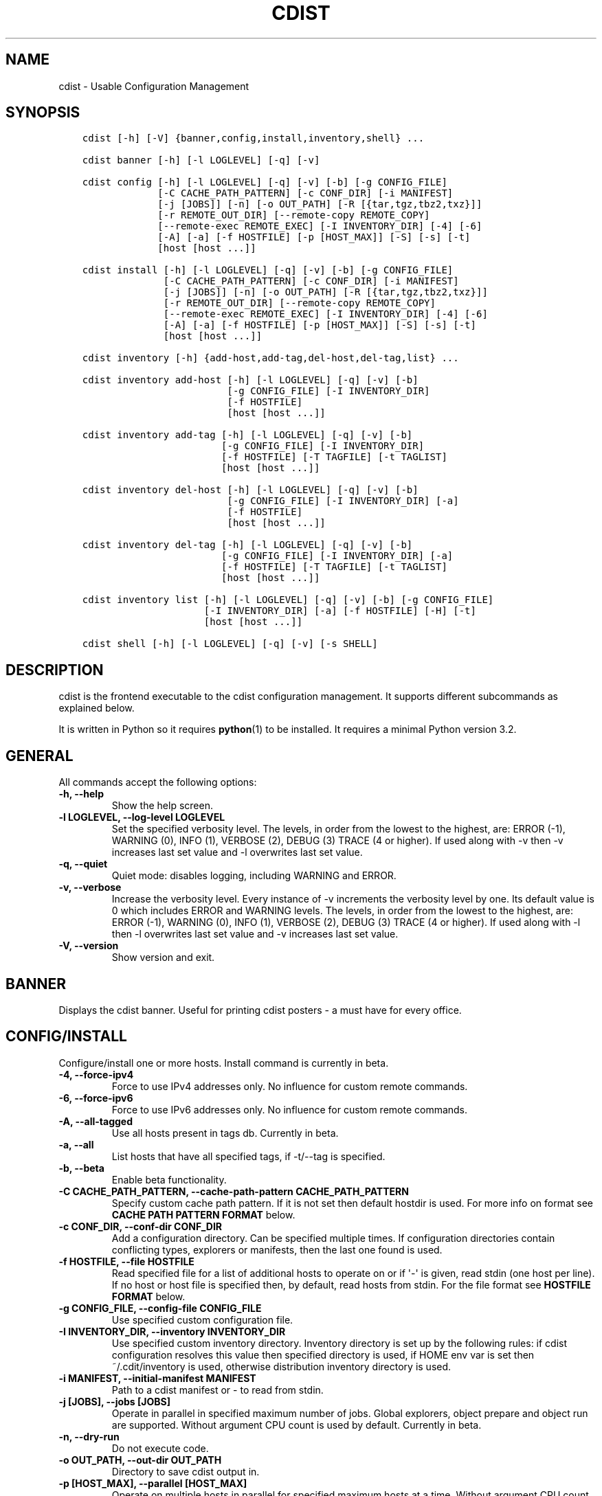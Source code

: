 .\" Man page generated from reStructuredText.
.
.TH "CDIST" "1" "Jun 17, 2018" "4.10.0" "cdist"
.
.nr rst2man-indent-level 0
.
.de1 rstReportMargin
\\$1 \\n[an-margin]
level \\n[rst2man-indent-level]
level margin: \\n[rst2man-indent\\n[rst2man-indent-level]]
-
\\n[rst2man-indent0]
\\n[rst2man-indent1]
\\n[rst2man-indent2]
..
.de1 INDENT
.\" .rstReportMargin pre:
. RS \\$1
. nr rst2man-indent\\n[rst2man-indent-level] \\n[an-margin]
. nr rst2man-indent-level +1
.\" .rstReportMargin post:
..
.de UNINDENT
. RE
.\" indent \\n[an-margin]
.\" old: \\n[rst2man-indent\\n[rst2man-indent-level]]
.nr rst2man-indent-level -1
.\" new: \\n[rst2man-indent\\n[rst2man-indent-level]]
.in \\n[rst2man-indent\\n[rst2man-indent-level]]u
..
.SH NAME
.sp
cdist \- Usable Configuration Management
.SH SYNOPSIS
.INDENT 0.0
.INDENT 3.5
.sp
.nf
.ft C
cdist [\-h] [\-V] {banner,config,install,inventory,shell} ...

cdist banner [\-h] [\-l LOGLEVEL] [\-q] [\-v]

cdist config [\-h] [\-l LOGLEVEL] [\-q] [\-v] [\-b] [\-g CONFIG_FILE]
             [\-C CACHE_PATH_PATTERN] [\-c CONF_DIR] [\-i MANIFEST]
             [\-j [JOBS]] [\-n] [\-o OUT_PATH] [\-R [{tar,tgz,tbz2,txz}]]
             [\-r REMOTE_OUT_DIR] [\-\-remote\-copy REMOTE_COPY]
             [\-\-remote\-exec REMOTE_EXEC] [\-I INVENTORY_DIR] [\-4] [\-6]
             [\-A] [\-a] [\-f HOSTFILE] [\-p [HOST_MAX]] [\-S] [\-s] [\-t]
             [host [host ...]]

cdist install [\-h] [\-l LOGLEVEL] [\-q] [\-v] [\-b] [\-g CONFIG_FILE]
              [\-C CACHE_PATH_PATTERN] [\-c CONF_DIR] [\-i MANIFEST]
              [\-j [JOBS]] [\-n] [\-o OUT_PATH] [\-R [{tar,tgz,tbz2,txz}]]
              [\-r REMOTE_OUT_DIR] [\-\-remote\-copy REMOTE_COPY]
              [\-\-remote\-exec REMOTE_EXEC] [\-I INVENTORY_DIR] [\-4] [\-6]
              [\-A] [\-a] [\-f HOSTFILE] [\-p [HOST_MAX]] [\-S] [\-s] [\-t]
              [host [host ...]]

cdist inventory [\-h] {add\-host,add\-tag,del\-host,del\-tag,list} ...

cdist inventory add\-host [\-h] [\-l LOGLEVEL] [\-q] [\-v] [\-b]
                         [\-g CONFIG_FILE] [\-I INVENTORY_DIR]
                         [\-f HOSTFILE]
                         [host [host ...]]

cdist inventory add\-tag [\-h] [\-l LOGLEVEL] [\-q] [\-v] [\-b]
                        [\-g CONFIG_FILE] [\-I INVENTORY_DIR]
                        [\-f HOSTFILE] [\-T TAGFILE] [\-t TAGLIST]
                        [host [host ...]]

cdist inventory del\-host [\-h] [\-l LOGLEVEL] [\-q] [\-v] [\-b]
                         [\-g CONFIG_FILE] [\-I INVENTORY_DIR] [\-a]
                         [\-f HOSTFILE]
                         [host [host ...]]

cdist inventory del\-tag [\-h] [\-l LOGLEVEL] [\-q] [\-v] [\-b]
                        [\-g CONFIG_FILE] [\-I INVENTORY_DIR] [\-a]
                        [\-f HOSTFILE] [\-T TAGFILE] [\-t TAGLIST]
                        [host [host ...]]

cdist inventory list [\-h] [\-l LOGLEVEL] [\-q] [\-v] [\-b] [\-g CONFIG_FILE]
                     [\-I INVENTORY_DIR] [\-a] [\-f HOSTFILE] [\-H] [\-t]
                     [host [host ...]]

cdist shell [\-h] [\-l LOGLEVEL] [\-q] [\-v] [\-s SHELL]
.ft P
.fi
.UNINDENT
.UNINDENT
.SH DESCRIPTION
.sp
cdist is the frontend executable to the cdist configuration management.
It supports different subcommands as explained below.
.sp
It is written in Python so it requires \fBpython\fP(1) to be installed.
It requires a minimal Python version 3.2.
.SH GENERAL
.sp
All commands accept the following options:
.INDENT 0.0
.TP
\fB\-h, \-\-help\fP
Show the help screen.
.TP
\fB\-l LOGLEVEL, \-\-log\-level LOGLEVEL\fP
Set the specified verbosity level. The levels, in
order from the lowest to the highest, are: ERROR (\-1),
WARNING (0), INFO (1), VERBOSE (2), DEBUG (3) TRACE (4
or higher). If used along with \-v then \-v increases
last set value and \-l overwrites last set value.
.TP
\fB\-q, \-\-quiet\fP
Quiet mode: disables logging, including WARNING and ERROR.
.TP
\fB\-v, \-\-verbose\fP
Increase the verbosity level. Every instance of \-v
increments the verbosity level by one. Its default
value is 0 which includes ERROR and WARNING levels.
The levels, in order from the lowest to the highest,
are: ERROR (\-1), WARNING (0), INFO (1), VERBOSE (2),
DEBUG (3) TRACE (4 or higher). If used along with \-l
then \-l overwrites last set value and \-v increases
last set value.
.TP
\fB\-V, \-\-version\fP
Show version and exit.
.UNINDENT
.SH BANNER
.sp
Displays the cdist banner. Useful for printing
cdist posters \- a must have for every office.
.SH CONFIG/INSTALL
.sp
Configure/install one or more hosts.
Install command is currently in beta.
.INDENT 0.0
.TP
\fB\-4, \-\-force\-ipv4\fP
Force to use IPv4 addresses only. No influence for
custom remote commands.
.TP
\fB\-6, \-\-force\-ipv6\fP
Force to use IPv6 addresses only. No influence for
custom remote commands.
.TP
\fB\-A, \-\-all\-tagged\fP
Use all hosts present in tags db. Currently in beta.
.TP
\fB\-a, \-\-all\fP
List hosts that have all specified tags, if \-t/\-\-tag
is specified.
.TP
\fB\-b, \-\-beta\fP
Enable beta functionality.
.TP
\fB\-C CACHE_PATH_PATTERN, \-\-cache\-path\-pattern CACHE_PATH_PATTERN\fP
Specify custom cache path pattern. If it is not set then
default hostdir is used. For more info on format see
\fBCACHE PATH PATTERN FORMAT\fP below.
.TP
\fB\-c CONF_DIR, \-\-conf\-dir CONF_DIR\fP
Add a configuration directory. Can be specified multiple times.
If configuration directories contain conflicting types, explorers or
manifests, then the last one found is used.
.TP
\fB\-f HOSTFILE, \-\-file HOSTFILE\fP
Read specified file for a list of additional hosts to operate on
or if \(aq\-\(aq is given, read stdin (one host per line).
If no host or host file is specified then, by default,
read hosts from stdin. For the file format see
\fBHOSTFILE FORMAT\fP below.
.TP
\fB\-g CONFIG_FILE, \-\-config\-file CONFIG_FILE\fP
Use specified custom configuration file.
.TP
\fB\-I INVENTORY_DIR, \-\-inventory INVENTORY_DIR\fP
Use specified custom inventory directory. Inventory
directory is set up by the following rules: if cdist
configuration resolves this value then specified
directory is used, if HOME env var is set then
~/.cdit/inventory is used, otherwise distribution
inventory directory is used.
.TP
\fB\-i MANIFEST, \-\-initial\-manifest MANIFEST\fP
Path to a cdist manifest or \- to read from stdin.
.TP
\fB\-j [JOBS], \-\-jobs [JOBS]\fP
Operate in parallel in specified maximum number of
jobs. Global explorers, object prepare and object run
are supported. Without argument CPU count is used by
default. Currently in beta.
.TP
\fB\-n, \-\-dry\-run\fP
Do not execute code.
.TP
\fB\-o OUT_PATH, \-\-out\-dir OUT_PATH\fP
Directory to save cdist output in.
.TP
\fB\-p [HOST_MAX], \-\-parallel [HOST_MAX]\fP
Operate on multiple hosts in parallel for specified
maximum hosts at a time. Without argument CPU count is
used by default.
.TP
\fB\-R [{tar,tgz,tbz2,txz}], \-\-use\-archiving [{tar,tgz,tbz2,txz}]\fP
Operate by using archiving with compression where
appropriate. Supported values are: tar \- tar archive,
tgz \- gzip tar archive (the default), tbz2 \- bzip2 tar
archive and txz \- lzma tar archive. Currently in beta.
.TP
\fB\-r REMOTE_OUT_PATH, \-\-remote\-out\-dir REMOTE_OUT_PATH\fP
Directory to save cdist output in on the target host.
.TP
\fB\-S, \-\-disable\-saving\-output\-streams\fP
Disable saving output streams.
.TP
\fB\-s, \-\-sequential\fP
Operate on multiple hosts sequentially (default).
.TP
\fB\-\-remote\-copy REMOTE_COPY\fP
Command to use for remote copy (should behave like scp).
.TP
\fB\-\-remote\-exec REMOTE_EXEC\fP
Command to use for remote execution (should behave like ssh).
.TP
\fB\-t, \-\-tag\fP
Host is specified by tag, not hostname/address; list
all hosts that contain any of specified tags.
Currently in beta.
.UNINDENT
.SS HOSTFILE FORMAT
.sp
The HOSTFILE contains one host per line.
A comment is started with \(aq#\(aq and continues to the end of the line.
Any leading and trailing whitespace on a line is ignored.
Empty lines are ignored/skipped.
.sp
The Hostfile lines are processed as follows. First, all comments are
removed. Then all leading and trailing whitespace characters are stripped.
If such a line results in empty line it is ignored/skipped. Otherwise,
host string is used.
.SS CACHE PATH PATTERN FORMAT
.sp
Cache path pattern specifies path for a cache directory subdirectory.
In the path, \(aq%N\(aq will be substituted by the target host, \(aq%h\(aq will
be substituted by the calculated host directory, \(aq%P\(aq will be substituted
by the current process id. All format codes that
\fBpython\fP \fBdatetime.strftime()\fP function supports, except
\(aq%h\(aq, are supported. These date/time directives format cdist config/install
start time.
.sp
If empty pattern is specified then default calculated host directory
is used.
.sp
Calculated host directory is a hash of a host cdist operates on.
.sp
Resulting path is used to specify cache path subdirectory under which
current host cache data are saved.
.SH INVENTORY
.sp
Manage inventory database.
Currently in beta with all sub\-commands.
.SH INVENTORY ADD-HOST
.sp
Add host(s) to inventory database.
.INDENT 0.0
.TP
\fBhost\fP
Host(s) to add.
.TP
\fB\-b, \-\-beta\fP
Enable beta functionality.
.TP
\fB\-f HOSTFILE, \-\-file HOSTFILE\fP
Read additional hosts to add from specified file or
from stdin if \(aq\-\(aq (each host on separate line). If no
host or host file is specified then, by default, read
from stdin. Hostfile format is the same as config hostfile format.
.TP
\fB\-g CONFIG_FILE, \-\-config\-file CONFIG_FILE\fP
Use specified custom configuration file.
.TP
\fB\-I INVENTORY_DIR, \-\-inventory INVENTORY_DIR\fP
Use specified custom inventory directory. Inventory
directory is set up by the following rules: if cdist
configuration resolves this value then specified
directory is used, if HOME env var is set then
~/.cdit/inventory is used, otherwise distribution
inventory directory is used.
.UNINDENT
.SH INVENTORY ADD-TAG
.sp
Add tag(s) to inventory database.
.INDENT 0.0
.TP
\fBhost\fP
List of host(s) for which tags are added.
.TP
\fB\-b, \-\-beta\fP
Enable beta functionality.
.TP
\fB\-f HOSTFILE, \-\-file HOSTFILE\fP
Read additional hosts to add tags from specified file
or from stdin if \(aq\-\(aq (each host on separate line). If
no host or host file is specified then, by default,
read from stdin. If no tags/tagfile nor hosts/hostfile
are specified then tags are read from stdin and are
added to all hosts. Hostfile format is the same as config hostfile format.
.TP
\fB\-g CONFIG_FILE, \-\-config\-file CONFIG_FILE\fP
Use specified custom configuration file.
.TP
\fB\-I INVENTORY_DIR, \-\-inventory INVENTORY_DIR\fP
Use specified custom inventory directory. Inventory
directory is set up by the following rules: if cdist
configuration resolves this value then specified
directory is used, if HOME env var is set then
~/.cdit/inventory is used, otherwise distribution
inventory directory is used.
.TP
\fB\-T TAGFILE, \-\-tag\-file TAGFILE\fP
Read additional tags to add from specified file or
from stdin if \(aq\-\(aq (each tag on separate line). If no
tag or tag file is specified then, by default, read
from stdin. If no tags/tagfile nor hosts/hostfile are
specified then tags are read from stdin and are added
to all hosts. Tagfile format is the same as config hostfile format.
.TP
\fB\-t TAGLIST, \-\-taglist TAGLIST\fP
Tag list to be added for specified host(s), comma
separated values.
.UNINDENT
.SH INVENTORY DEL-HOST
.sp
Delete host(s) from inventory database.
.INDENT 0.0
.TP
\fBhost\fP
Host(s) to delete.
.TP
\fB\-a, \-\-all\fP
Delete all hosts.
.TP
\fB\-b, \-\-beta\fP
Enable beta functionality.
.TP
\fB\-f HOSTFILE, \-\-file HOSTFILE\fP
Read additional hosts to delete from specified file or
from stdin if \(aq\-\(aq (each host on separate line). If no
host or host file is specified then, by default, read
from stdin. Hostfile format is the same as config hostfile format.
.TP
\fB\-g CONFIG_FILE, \-\-config\-file CONFIG_FILE\fP
Use specified custom configuration file.
.TP
\fB\-I INVENTORY_DIR, \-\-inventory INVENTORY_DIR\fP
Use specified custom inventory directory. Inventory
directory is set up by the following rules: if cdist
configuration resolves this value then specified
directory is used, if HOME env var is set then
~/.cdit/inventory is used, otherwise distribution
inventory directory is used.
.UNINDENT
.SH INVENTORY DEL-TAG
.sp
Delete tag(s) from inventory database.
.INDENT 0.0
.TP
\fBhost\fP
List of host(s) for which tags are deleted.
.TP
\fB\-a, \-\-all\fP
Delete all tags for specified host(s).
.TP
\fB\-b, \-\-beta\fP
Enable beta functionality.
.TP
\fB\-f HOSTFILE, \-\-file HOSTFILE\fP
Read additional hosts to delete tags for from
specified file or from stdin if \(aq\-\(aq (each host on
separate line). If no host or host file is specified
then, by default, read from stdin. If no tags/tagfile
nor hosts/hostfile are specified then tags are read
from stdin and are deleted from all hosts. Hostfile
format is the same as config hostfile format.
.TP
\fB\-g CONFIG_FILE, \-\-config\-file CONFIG_FILE\fP
Use specified custom configuration file.
.TP
\fB\-I INVENTORY_DIR, \-\-inventory INVENTORY_DIR\fP
Use specified custom inventory directory. Inventory
directory is set up by the following rules: if cdist
configuration resolves this value then specified
directory is used, if HOME env var is set then
~/.cdit/inventory is used, otherwise distribution
inventory directory is used.
.TP
\fB\-T TAGFILE, \-\-tag\-file TAGFILE\fP
Read additional tags from specified file or from stdin
if \(aq\-\(aq (each tag on separate line). If no tag or tag
file is specified then, by default, read from stdin.
If no tags/tagfile nor hosts/hostfile are specified
then tags are read from stdin and are added to all
hosts. Tagfile format is the same as config hostfile format.
.TP
\fB\-t TAGLIST, \-\-taglist TAGLIST\fP
Tag list to be deleted for specified host(s), comma
separated values.
.UNINDENT
.SH INVENTORY LIST
.sp
List inventory database.
.INDENT 0.0
.TP
\fBhost\fP
Host(s) to list.
.TP
\fB\-a, \-\-all\fP
List hosts that have all specified tags, if \-t/\-\-tag
is specified.
.TP
\fB\-b, \-\-beta\fP
Enable beta functionality.
.TP
\fB\-f HOSTFILE, \-\-file HOSTFILE\fP
Read additional hosts to list from specified file or
from stdin if \(aq\-\(aq (each host on separate line). If no
host or host file is specified then, by default, list
all. Hostfile format is the same as config hostfile format.
.TP
\fB\-g CONFIG_FILE, \-\-config\-file CONFIG_FILE\fP
Use specified custom configuration file.
.TP
\fB\-H, \-\-host\-only\fP
Suppress tags listing.
.TP
\fB\-I INVENTORY_DIR, \-\-inventory INVENTORY_DIR\fP
Use specified custom inventory directory. Inventory
directory is set up by the following rules: if cdist
configuration resolves this value then specified
directory is used, if HOME env var is set then
~/.cdit/inventory is used, otherwise distribution
inventory directory is used.
.TP
\fB\-t, \-\-tag\fP
Host is specified by tag, not hostname/address; list
all hosts that contain any of specified tags.
.UNINDENT
.SH SHELL
.sp
This command allows you to spawn a shell that enables access
to the types as commands. It can be thought as an
"interactive manifest" environment. See below for example
usage. Its primary use is for debugging type parameters.
.INDENT 0.0
.TP
\fB\-s SHELL, \-\-shell SHELL\fP
Select shell to use, defaults to current shell. Used shell should
be POSIX compatible shell.
.UNINDENT
.SH CONFIGURATION
.sp
cdist obtains configuration data from the following sources in the following
order (from higher to lower precedence):
.INDENT 0.0
.INDENT 3.5
.INDENT 0.0
.IP 1. 3
command\-line options
.IP 2. 3
configuration file specified at command\-line
.IP 3. 3
configuration file specified in CDIST_CONFIG_FILE environment variable
.IP 4. 3
environment variables
.IP 5. 3
user\(aqs configuration file (first one found of ~/.cdist.cfg, $XDG_CONFIG_HOME/cdist/cdist.cfg, in specified order)
.IP 6. 3
system\-wide configuration file (/etc/cdist.cfg).
.UNINDENT
.UNINDENT
.UNINDENT
.SS CONFIGURATION FILE FORMAT
.sp
cdist configuration file is in the INI file format. Currently it supports
only [GLOBAL] section.
The possible keywords and their meanings are as follows:
.INDENT 0.0
.TP
\fBarchiving\fP
Use specified archiving. Valid values include:
\(aqnone\(aq, \(aqtar\(aq, \(aqtgz\(aq, \(aqtbz2\(aq and \(aqtxz\(aq.
.TP
\fBbeta\fP
Enable beta functionality. It recognizes boolean values from
\(aqyes\(aq/\(aqno\(aq, \(aqon\(aq/\(aqoff\(aq, \(aqtrue\(aq/\(aqfalse\(aq and \(aq1\(aq/\(aq0\(aq.
.TP
\fBcache_path_pattern\fP
Specify cache path pattern.
.TP
\fBconf_dir\fP
List of configuration directories separated with the character conventionally
used by the operating system to separate search path components (as in PATH),
such as \(aq:\(aq for POSIX or \(aq;\(aq for Windows.
If also specified at command line then values from command line are
appended to this value.
.TP
\fBinit_manifest\fP
Specify default initial manifest.
.TP
\fBinventory_dir\fP
Specify inventory directory.
.TP
\fBjobs\fP
Specify number of jobs for parallel processing. If \-1 then the default,
number of CPU\(aqs in the system is used. If 0 then parallel processing in
jobs is disabled. If set to positive number then specified maximum
number of processes will be used.
.TP
\fBlocal_shell\fP
Shell command used for local execution.
.TP
\fBout_path\fP
Directory to save cdist output in.
.TP
\fBparallel\fP
Process hosts in parallel. If \-1 then the default, number of CPU\(aqs in
the system is used. If 0 then parallel processing of hosts is disabled.
If set to positive number then specified maximum number of processes
will be used.
.TP
\fBremote_copy\fP
Command to use for remote copy (should behave like scp).
.TP
\fBremote_exec\fP
Command to use for remote execution (should behave like ssh).
.TP
\fBremote_out_path\fP
Directory to save cdist output in on the target host.
.TP
\fBremote_shell\fP
Shell command at remote host used for remote execution.
.TP
\fBsave_output_streams\fP
Enable/disable saving output streams (enabled by default).
It recognizes boolean values from \(aqyes\(aq/\(aqno\(aq, \(aqon\(aq/\(aqoff\(aq, \(aqtrue\(aq/\(aqfalse\(aq
and \(aq1\(aq/\(aq0\(aq.
.TP
\fBverbosity\fP
Set verbosity level. Valid values are:
\(aqERROR\(aq, \(aqWARNING\(aq, \(aqINFO\(aq, \(aqVERBOSE\(aq, \(aqDEBUG\(aq, \(aqTRACE\(aq and \(aqOFF\(aq.
.UNINDENT
.SH FILES
.INDENT 0.0
.TP
.B ~/.cdist
Your personal cdist config directory. If exists it will be
automatically used.
.TP
.B ~/.cdist/cache
Local cache directory.
.TP
.B ~/.cdist/inventory
The home inventory directory. If ~/.cdist exists it will be used as
default inventory directory.
.TP
.B cdist/conf
The distribution configuration directory. It contains official types and
explorers. This path is relative to cdist installation directory.
.TP
.B cdist/inventory
The distribution inventory directory.
This path is relative to cdist installation directory.
.TP
.B /etc/cdist.cfg
Global cdist configuration file, if exists.
.TP
.B ~/.cdist.cfg or $XDG_CONFIG_HOME/cdist/cdist.cfg
Local cdist configuration file, if exists.
.UNINDENT
.SH NOTES
.sp
cdist detects if host is specified by IPv6 address. If so then remote_copy
command is executed with host address enclosed in square brackets
(see \fBscp\fP(1)).
.SH EXAMPLES
.INDENT 0.0
.INDENT 3.5
.sp
.nf
.ft C
# Configure ikq05.ethz.ch with debug enabled
% cdist config \-vvv ikq05.ethz.ch

# Configure hosts in parallel and use a different configuration directory
% cdist config \-c ~/p/cdist\-nutzung \e
    \-p ikq02.ethz.ch ikq03.ethz.ch ikq04.ethz.ch

# Use custom remote exec / copy commands
% cdist config \-\-remote\-exec /path/to/my/remote/exec \e
    \-\-remote\-copy /path/to/my/remote/copy \e
    \-p ikq02.ethz.ch ikq03.ethz.ch ikq04.ethz.ch

# Configure hosts read from file loadbalancers
% cdist config \-f loadbalancers

# Configure hosts read from file web.hosts using 16 parallel jobs
# (beta functionality)
% cdist config \-b \-j 16 \-f web.hosts

# Display banner
cdist banner

# Show help
% cdist \-\-help

# Show Version
% cdist \-\-version

# Enter a shell that has access to emulated types
% cdist shell
% __git
usage: __git \-\-source SOURCE [\-\-state STATE] [\-\-branch BRANCH]
             [\-\-group GROUP] [\-\-owner OWNER] [\-\-mode MODE] object_id

# Install ikq05.ethz.ch with debug enabled
% cdist install \-vvv ikq05.ethz.ch

# List inventory content
% cdist inventory list \-b

# List inventory for specified host localhost
% cdist inventory list \-b localhost

# List inventory for specified tag loadbalancer
% cdist inventory list \-b \-t loadbalancer

# Add hosts to inventory
% cdist inventory add\-host \-b web1 web2 web3

# Delete hosts from file old\-hosts from inventory
% cdist inventory del\-host \-b \-f old\-hosts

# Add tags to specified hosts
% cdist inventory add\-tag \-b \-t europe,croatia,web,static web1 web2

# Add tag to all hosts in inventory
% cdist inventory add\-tag \-b \-t vm

# Delete all tags from specified host
% cdist inventory del\-tag \-b \-a localhost

# Delete tags read from stdin from hosts specified by file hosts
% cdist inventory del\-tag \-b \-T \- \-f hosts

# Configure hosts from inventory with any of specified tags
% cdist config \-b \-t web dynamic

# Configure hosts from inventory with all specified tags
% cdist config \-b \-t \-a web dynamic

# Configure all hosts from inventory db
$ cdist config \-b \-A
.ft P
.fi
.UNINDENT
.UNINDENT
.SH ENVIRONMENT
.INDENT 0.0
.TP
.B TMPDIR, TEMP, TMP
Setup the base directory for the temporary directory.
See \fI\%http://docs.python.org/py3k/library/tempfile.html\fP for
more information. This is rather useful, if the standard
directory used does not allow executables.
.TP
.B CDIST_PATH
Colon delimited list of config directories.
.TP
.B CDIST_LOCAL_SHELL
Selects shell for local script execution, defaults to /bin/sh.
.TP
.B CDIST_REMOTE_SHELL
Selects shell for remote script execution, defaults to /bin/sh.
.TP
.B CDIST_OVERRIDE
Allow overwriting type parameters.
.TP
.B CDIST_ORDER_DEPENDENCY
Create dependencies based on the execution order.
.TP
.B CDIST_REMOTE_EXEC
Use this command for remote execution (should behave like ssh).
.TP
.B CDIST_REMOTE_COPY
Use this command for remote copy (should behave like scp).
.TP
.B CDIST_INVENTORY_DIR
Use this directory as inventory directory.
.TP
.B CDIST_BETA
Enable beta functionality.
.TP
.B CDIST_CACHE_PATH_PATTERN
Custom cache path pattern.
.TP
.B CDIST_CONFIG_FILE
Custom configuration file.
.UNINDENT
.SH EXIT STATUS
.sp
The following exit values shall be returned:
.sp
0   Successful completion.
.sp
1   One or more host configurations failed.
.SH AUTHORS
.sp
Originally written by Nico Schottelius <\fI\%nico\-cdist\-\-@\-\-schottelius.org\fP>
and Steven Armstrong <\fI\%steven\-cdist\-\-@\-\-armstrong.cc\fP>.
.SH CAVEATS
.sp
When operating in parallel, either by operating in parallel for each host
(\-p/\-\-parallel) or by parallel jobs within a host (\-j/\-\-jobs), and depending
on target SSH server and its configuration you may encounter connection drops.
This is controlled with sshd \fBMaxStartups\fP configuration options.
You may also encounter session open refusal. This happens with ssh multiplexing
when you reach maximum number of open sessions permitted per network
connection. In this case ssh will disable multiplexing.
This limit is controlled with sshd \fBMaxSessions\fP configuration
options. For more details refer to \fBsshd_config\fP(5).
.sp
When requirements for the same object are defined in different manifests (see
example below), for example, in init manifest and in some other type manifest
and those requirements differ then dependency resolver cannot detect
dependencies correctly. This happens because cdist cannot prepare all objects first
and run all objects afterwards. Some object can depend on the result of type
explorer(s) and explorers are executed during object run. cdist will detect
such case and display a warning message. An example of such a case:
.INDENT 0.0
.INDENT 3.5
.sp
.nf
.ft C
init manifest:
    __a a
    require="__e/e" __b b
    require="__f/f" __c c
    __e e
    __f f
    require="__c/c" __d d
    __g g
    __h h

type __g manifest:
    require="__c/c __d/d" __a a

Warning message:
    WARNING: cdisttesthost: Object __a/a already exists with requirements:
    /usr/home/darko/ungleich/cdist/cdist/test/config/fixtures/manifest/init\-deps\-resolver /tmp/tmp.cdist.test.ozagkg54/local/759547ff4356de6e3d9e08522b0d0807/data/conf/type/__g/manifest: set()
    /tmp/tmp.cdist.test.ozagkg54/local/759547ff4356de6e3d9e08522b0d0807/data/conf/type/__g/manifest: {\(aq__c/c\(aq, \(aq__d/d\(aq}
    Dependency resolver could not handle dependencies as expected.
.ft P
.fi
.UNINDENT
.UNINDENT
.SH COPYING
.sp
Copyright (C) 2011\-2017 Nico Schottelius. Free use of this software is
granted under the terms of the GNU General Public License v3 or later (GPLv3+).
.\" Generated by docutils manpage writer.
.
